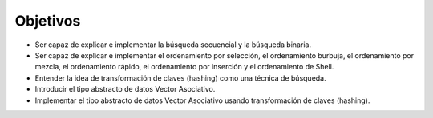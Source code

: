 ..  Copyright (C)  Brad Miller, David Ranum
    This work is licensed under the Creative Commons Attribution-NonCommercial-ShareAlike 4.0 International License. To view a copy of this license, visit http://creativecommons.org/licenses/by-nc-sa/4.0/.


Objetivos
---------

-  Ser capaz de explicar e implementar la búsqueda secuencial y la búsqueda binaria.

-  Ser capaz de explicar e implementar el ordenamiento por selección, el ordenamiento burbuja, el ordenamiento por mezcla, el ordenamiento rápido, el ordenamiento por inserción y el ordenamiento de Shell.

-  Entender la idea de transformación de claves (hashing) como una técnica de búsqueda.

-  Introducir el tipo abstracto de datos Vector Asociativo.

-  Implementar el tipo abstracto de datos Vector Asociativo usando transformación de claves (hashing).

